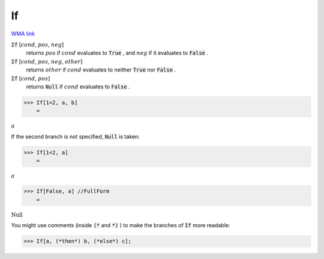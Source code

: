 If
==

`WMA link <https://reference.wolfram.com/language/ref/If.html>`_


:code:`If` [:math:`cond`, :math:`pos`, :math:`neg`]
    returns :math:`pos` if :math:`cond` evaluates to :code:`True` , and :math:`neg` if it evaluates to
    :code:`False` .

:code:`If` [:math:`cond`, :math:`pos`, :math:`neg`, :math:`other`]
    returns :math:`other` if :math:`cond` evaluates to neither :code:`True`  nor :code:`False` .

:code:`If` [:math:`cond`, :math:`pos`]
    returns :code:`Null`  if :math:`cond` evaluates to :code:`False` .





>>> If[1<2, a, b]
    =

:math:`a`



If the second branch is not specified, :code:`Null`  is taken:

>>> If[1<2, a]
    =

:math:`a`


>>> If[False, a] //FullForm
    =

:math:`\text{Null}`



You might use comments (inside :code:`(*`  and :code:`*)` ) to make the branches of :code:`If` 
more readable:

>>> If[a, (*then*) b, (*else*) c];


